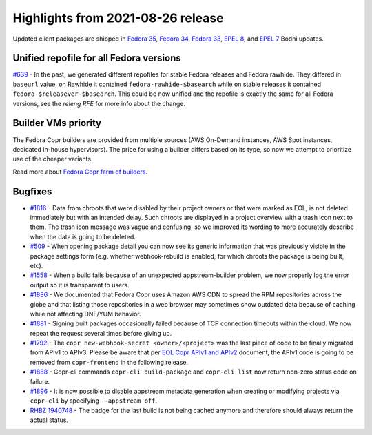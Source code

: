 .. _release_notes_2021_08_26:

Highlights from 2021-08-26 release
==================================

Updated client packages are shipped in `Fedora 35`_, `Fedora 34`_, `Fedora 33`_,
`EPEL 8`_, and `EPEL 7`_ Bodhi updates.


Unified repofile for all Fedora versions
----------------------------------------

`#639`_ - In the past, we generated different repofiles for stable Fedora releases and
Fedora rawhide. They differed in ``baseurl`` value, on Rawhide it contained
``fedora-rawhide-$basearch`` while on stable releases it contained
``fedora-$releasever-$basearch``. This could be now unified and the repofile is
exactly the same for all Fedora versions, see the `releng RFE` for more info
about the change.


Builder VMs priority
--------------------

The Fedora Copr builders are provided from multiple sources (AWS On-Demand
instances, AWS Spot instances, dedicated in-house hypervisors). The price for
using a builder differs based on its type, so now we attempt to prioritize use of
the cheaper variants.

Read more about `Fedora Copr farm of builders`_.


Bugfixes
--------

- `#1816`_ - Data from chroots that were disabled by their project owners or that
  were marked as EOL, is not deleted immediately but with an
  intended delay. Such chroots are displayed in a project overview
  with a trash icon next to them. The trash icon message was vague and
  confusing, so we improved its wording to more accurately describe
  when the data is going to be deleted.

- `#509`_ - When opening package detail you can now see its generic
  information that was previously visible in the package settings
  form (e.g. whether webhook-rebuild is enabled, for which chroots the
  package is being built, etc).

- `#1558`_ - When a build fails because of an unexpected
  appstream-builder problem, we now properly log the error output so
  it is transparent to users.

- `#1886`_ - We documented that Fedora Copr uses Amazon AWS CDN to
  spread the RPM repositories across the globe and that listing those
  repositories in a web browser may sometimes show outdated data
  because of caching while not affecting DNF/YUM behavior.

- `#1881`_ - Signing built packages occasionally failed because of TCP
  connection timeouts within the cloud. We now repeat the request
  several times before giving up.

- `#1792`_ - The ``copr new-webhook-secret <owner>/<project>`` was the last
  piece of code to be finally migrated from APIv1 to APIv3. Please be aware that
  per `EOL Copr APIv1 and APIv2`_ document, the APIv1 code is going to be
  removed from ``copr-frontend`` in the following release.

- `#1888`_ - Copr-cli commands ``copr-cli build-package`` and
  ``copr-cli list`` now return non-zero status code on failure.

- `#1896`_ - It is now possible to disable appstream metadata
  generation when creating or modifying projects via
  ``copr-cli`` by specifying ``--appstream off``.

- `RHBZ 1940748`_ - The badge for the last build is not being cached
  anymore and therefore should always return the actual status.



.. _`Fedora 35`: https://bodhi.fedoraproject.org/updates/FEDORA-2021-73b4d48b2f
.. _`Fedora 34`: https://bodhi.fedoraproject.org/updates/FEDORA-2021-df00b04eee
.. _`Fedora 33`: https://bodhi.fedoraproject.org/updates/FEDORA-2021-61a3221d5f
.. _`EPEL 8`: https://bodhi.fedoraproject.org/updates/FEDORA-EPEL-2021-61b633dfe0
.. _`EPEL 7`: https://bodhi.fedoraproject.org/updates/FEDORA-EPEL-2021-4825fe9a84

.. _`Fedora Copr farm of builders`: https://pavel.raiskup.cz/blog/copr-farm-of-builders.html
.. _`EOL Copr APIv1 and APIv2`: https://fedora-copr.github.io/posts/EOL-APIv1-APIv2
.. _`#639`: https://pagure.io/copr/copr/issue/639
.. _`#1816`: https://pagure.io/copr/copr/issue/1816
.. _`#509`: https://pagure.io/copr/copr/issue/509
.. _`#1558`: https://pagure.io/copr/copr/issue/1558
.. _`#1886`: https://pagure.io/copr/copr/issue/1886
.. _`#1881`: https://pagure.io/copr/copr/issue/1881
.. _`#1792`: https://pagure.io/copr/copr/issue/1792
.. _`#1888`: https://pagure.io/copr/copr/issue/1888
.. _`#1896`: https://pagure.io/copr/copr/issue/1896
.. _`RHBZ 1940748`: https://bugzilla.redhat.com/show_bug.cgi?id=1940748
.. _`releng RFE`: https://pagure.io/releng/issue/7445
